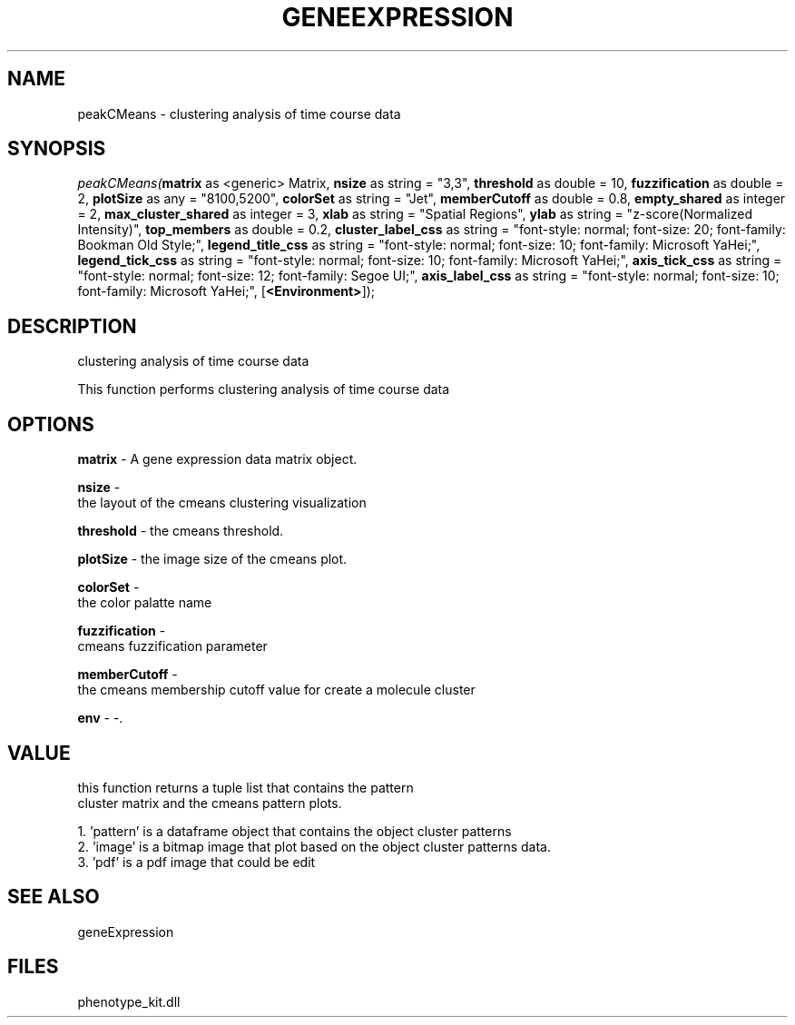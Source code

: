 .\" man page create by R# package system.
.TH GENEEXPRESSION 1 2000-Jan "peakCMeans" "peakCMeans"
.SH NAME
peakCMeans \- clustering analysis of time course data
.SH SYNOPSIS
\fIpeakCMeans(\fBmatrix\fR as <generic> Matrix, 
\fBnsize\fR as string = "3,3", 
\fBthreshold\fR as double = 10, 
\fBfuzzification\fR as double = 2, 
\fBplotSize\fR as any = "8100,5200", 
\fBcolorSet\fR as string = "Jet", 
\fBmemberCutoff\fR as double = 0.8, 
\fBempty_shared\fR as integer = 2, 
\fBmax_cluster_shared\fR as integer = 3, 
\fBxlab\fR as string = "Spatial Regions", 
\fBylab\fR as string = "z-score(Normalized Intensity)", 
\fBtop_members\fR as double = 0.2, 
\fBcluster_label_css\fR as string = "font-style: normal; font-size: 20; font-family: Bookman Old Style;", 
\fBlegend_title_css\fR as string = "font-style: normal; font-size: 10; font-family: Microsoft YaHei;", 
\fBlegend_tick_css\fR as string = "font-style: normal; font-size: 10; font-family: Microsoft YaHei;", 
\fBaxis_tick_css\fR as string = "font-style: normal; font-size: 12; font-family: Segoe UI;", 
\fBaxis_label_css\fR as string = "font-style: normal; font-size: 10; font-family: Microsoft YaHei;", 
[\fB<Environment>\fR]);\fR
.SH DESCRIPTION
.PP
clustering analysis of time course data
 
 This function performs clustering analysis of time course data
.PP
.SH OPTIONS
.PP
\fBmatrix\fB \fR\- A gene expression data matrix object. 
.PP
.PP
\fBnsize\fB \fR\- 
 the layout of the cmeans clustering visualization
. 
.PP
.PP
\fBthreshold\fB \fR\- the cmeans threshold. 
.PP
.PP
\fBplotSize\fB \fR\- the image size of the cmeans plot. 
.PP
.PP
\fBcolorSet\fB \fR\- 
 the color palatte name
. 
.PP
.PP
\fBfuzzification\fB \fR\- 
 cmeans fuzzification parameter
. 
.PP
.PP
\fBmemberCutoff\fB \fR\- 
 the cmeans membership cutoff value for create a molecule cluster
. 
.PP
.PP
\fBenv\fB \fR\- -. 
.PP
.SH VALUE
.PP
this function returns a tuple list that contains the pattern 
 cluster matrix and the cmeans pattern plots.
 
 1. 'pattern' is a dataframe object that contains the object cluster patterns
 2. 'image' is a bitmap image that plot based on the object cluster patterns data.
 3. 'pdf' is a pdf image that could be edit
.PP
.SH SEE ALSO
geneExpression
.SH FILES
.PP
phenotype_kit.dll
.PP
